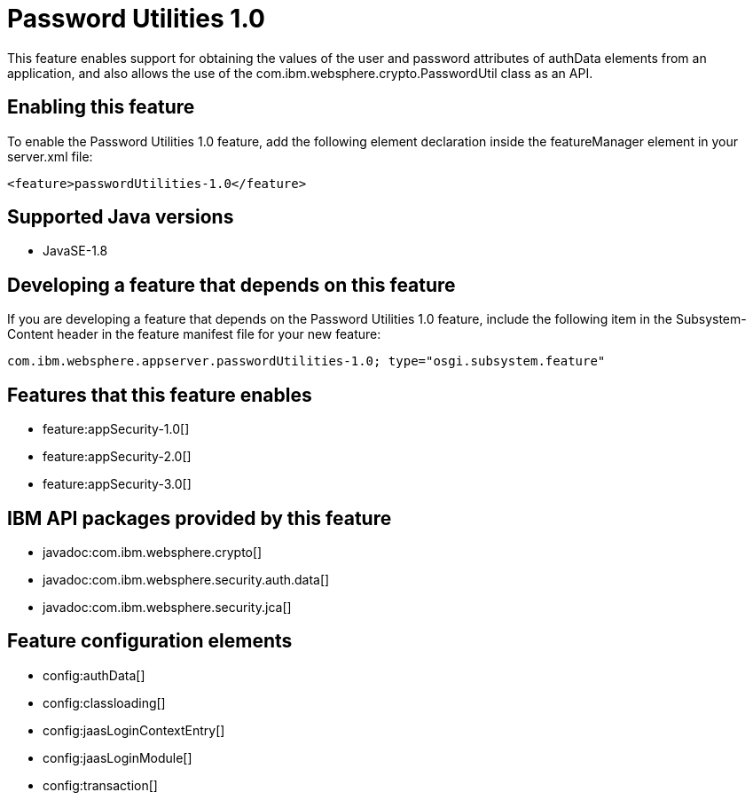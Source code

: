 = Password Utilities 1.0
:stylesheet: ../feature.css
:linkcss: 
:page-layout: feature
:nofooter: 

This feature enables support for obtaining the values of the user and password attributes of authData elements from an application, and also allows the use of the com.ibm.websphere.crypto.PasswordUtil class as an API.

== Enabling this feature
To enable the Password Utilities 1.0 feature, add the following element declaration inside the featureManager element in your server.xml file:


----
<feature>passwordUtilities-1.0</feature>
----

== Supported Java versions

* JavaSE-1.8

== Developing a feature that depends on this feature
If you are developing a feature that depends on the Password Utilities 1.0 feature, include the following item in the Subsystem-Content header in the feature manifest file for your new feature:


[source,]
----
com.ibm.websphere.appserver.passwordUtilities-1.0; type="osgi.subsystem.feature"
----

== Features that this feature enables
* feature:appSecurity-1.0[]
* feature:appSecurity-2.0[]
* feature:appSecurity-3.0[]

== IBM API packages provided by this feature
* javadoc:com.ibm.websphere.crypto[]
* javadoc:com.ibm.websphere.security.auth.data[]
* javadoc:com.ibm.websphere.security.jca[]

== Feature configuration elements
* config:authData[]
* config:classloading[]
* config:jaasLoginContextEntry[]
* config:jaasLoginModule[]
* config:transaction[]
